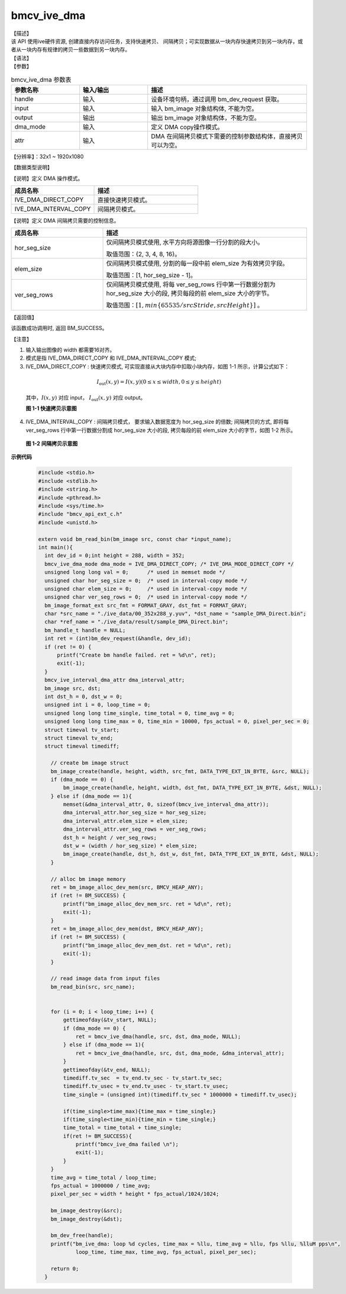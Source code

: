 bmcv_ive_dma
------------------------------

| 【描述】

| 该 API 使用ive硬件资源, 创建直接内存访问任务，支持快速拷贝、 间隔拷贝；可实现数据从一块内存快速拷贝到另一块内存，或者从一块内存有规律的拷贝一些数据到另一块内存。

| 【语法】

.. code-block:: c++
    :linenos:
    :lineno-start: 1
    :force:

    bm_status_t bmcv_ive_dma(
        bm_handle_t                      handle,
        bm_image                         input,
        bm_image                         output,
        bmcv_ive_dma_mode                dma_mode,
        bmcv_ive_interval_dma_attr *     attr);

| 【参数】

.. list-table:: bmcv_ive_dma 参数表
    :widths: 15 15 35

    * - **参数名称**
      - **输入/输出**
      - **描述**
    * - handle
      - 输入
      - 设备环境句柄，通过调用 bm_dev_request 获取。
    * - input
      - 输入
      - 输入 bm_image 对象结构体, 不能为空。
    * - output
      - 输出
      - 输出 bm_image 对象结构体，不能为空。
    * - dma_mode
      - 输入
      - 定义 DMA copy操作模式。
    * - attr
      - 输入
      - DMA 在间隔拷贝模式下需要的控制参数结构体，直接拷贝可以为空。

【分辨率】：32x1 ~ 1920x1080

| 【数据类型说明】

【说明】定义 DMA 操作模式。

.. code-block:: c++
    :linenos:
    :lineno-start: 1
    :force:

    typedef enum bmcv_ive_dma_mode_e {
        IVE_DMA_DIRECT_COPY = 0x0,
        IVE_DMA_INTERVAL_COPY = 0x1
    } bmcv_ive_dma_mode;

.. list-table::
    :widths: 80 100

    * - **成员名称**
      - **描述**
    * - IVE_DMA_DIRECT_COPY
      - 直接快速拷贝模式。
    * - IVE_DMA_INTERVAL_COPY
      - 间隔拷贝模式。

【说明】定义 DMA 间隔拷贝需要的控制信息。

.. code-block:: c++
    :linenos:
    :lineno-start: 1
    :force:

    typedef struct bmcv_ive_interval_dma_attr_s {
        unsigned char hor_seg_size;
        unsigned char elem_size;
        unsigned char ver_seg_rows;
    } bmcv_ive_interval_dma_attr;

.. list-table::
    :widths: 45 100

    * - **成员名称**
      - **描述**

    * - hor_seg_size
      - 仅间隔拷贝模式使用, 水平方向将源图像一行分割的段大小。

        取值范围：{2, 3, 4, 8, 16}。
    * - elem_size
      - 仅间隔拷贝模式使用, 分割的每一段中前 elem_size 为有效拷贝字段。

        取值范围：[1, hor_seg_size - 1]。
    * - ver_seg_rows
      - 仅间隔拷贝模式使用, 将每 ver_seg_rows 行中第一行数据分割为 hor_seg_size 大小的段, 拷贝每段的前 elem_size 大小的字节。

        取值范围：:math:`[1,  min\{65535 / srcStride, srcHeight\}]` 。

| 【返回值】

该函数成功调用时, 返回 BM_SUCCESS。

【注意】

1. 输入输出图像的 width 都需要16对齐。

2. 模式是指 IVE_DMA_DIRECT_COPY 和 IVE_DMA_INTERVAL_COPY 模式;

3. IVE_DMA_DIRECT_COPY : 快速拷贝模式, 可实现直接从大块内存中扣取小块内存，如图 1-1 所示，计算公式如下：

  .. math::

    I_{\text{out}}(x, y) = I(x, y) (0 \leq x \leq width, 0 \leq y \leq height)

  其中，:math:`I(x, y)` 对应 input， :math:`I_{\text{out}}(x, y)` 对应 output。

  **图 1-1 快速拷贝示意图**

  .. image:: ./ive_images/dma_direct_copy.jpg
     :align: center


4. IVE_DMA_INTERVAL_COPY : 间隔拷贝模式， 要求输入数据宽度为 hor_seg_size 的倍数; 间隔拷贝的方式, 即将每 ver_seg_rows 行中第一行数据分割成 hor_seg_size 大小的段, 拷贝每段的前 elem_size 大小的字节，如图 1-2 所示。

  **图 1-2 间隔拷贝示意图**

  .. image:: ./ive_images/dma_interval_copy.jpg
     :align: center

**示例代码**

    .. code-block:: c

      #include <stdio.h>
      #include <stdlib.h>
      #include <string.h>
      #include <pthread.h>
      #include <sys/time.h>
      #include "bmcv_api_ext_c.h"
      #include <unistd.h>

      extern void bm_read_bin(bm_image src, const char *input_name);
      int main(){
        int dev_id = 0;int height = 288, width = 352;
        bmcv_ive_dma_mode dma_mode = IVE_DMA_DIRECT_COPY; /* IVE_DMA_MODE_DIRECT_COPY */
        unsigned long long val = 0;      /* used in memset mode */
        unsigned char hor_seg_size = 0;  /* used in interval-copy mode */
        unsigned char elem_size = 0;     /* used in interval-copy mode */
        unsigned char ver_seg_rows = 0;  /* used in interval-copy mode */
        bm_image_format_ext src_fmt = FORMAT_GRAY, dst_fmt = FORMAT_GRAY;
        char *src_name = "./ive_data/00_352x288_y.yuv", *dst_name = "sample_DMA_Direct.bin";
        char *ref_name = "./ive_data/result/sample_DMA_Direct.bin";
        bm_handle_t handle = NULL;
        int ret = (int)bm_dev_request(&handle, dev_id);
        if (ret != 0) {
            printf("Create bm handle failed. ret = %d\n", ret);
            exit(-1);
        }
        bmcv_ive_interval_dma_attr dma_interval_attr;
        bm_image src, dst;
        int dst_h = 0, dst_w = 0;
        unsigned int i = 0, loop_time = 0;
        unsigned long long time_single, time_total = 0, time_avg = 0;
        unsigned long long time_max = 0, time_min = 10000, fps_actual = 0, pixel_per_sec = 0;
        struct timeval tv_start;
        struct timeval tv_end;
        struct timeval timediff;

          // create bm image struct
          bm_image_create(handle, height, width, src_fmt, DATA_TYPE_EXT_1N_BYTE, &src, NULL);
          if (dma_mode == 0) {
              bm_image_create(handle, height, width, dst_fmt, DATA_TYPE_EXT_1N_BYTE, &dst, NULL);
          } else if (dma_mode == 1){
              memset(&dma_interval_attr, 0, sizeof(bmcv_ive_interval_dma_attr));
              dma_interval_attr.hor_seg_size = hor_seg_size;
              dma_interval_attr.elem_size = elem_size;
              dma_interval_attr.ver_seg_rows = ver_seg_rows;
              dst_h = height / ver_seg_rows;
              dst_w = (width / hor_seg_size) * elem_size;
              bm_image_create(handle, dst_h, dst_w, dst_fmt, DATA_TYPE_EXT_1N_BYTE, &dst, NULL);
          }

          // alloc bm image memory
          ret = bm_image_alloc_dev_mem(src, BMCV_HEAP_ANY);
          if (ret != BM_SUCCESS) {
              printf("bm_image_alloc_dev_mem_src. ret = %d\n", ret);
              exit(-1);
          }
          ret = bm_image_alloc_dev_mem(dst, BMCV_HEAP_ANY);
          if (ret != BM_SUCCESS) {
              printf("bm_image_alloc_dev_mem_dst. ret = %d\n", ret);
              exit(-1);
          }

          // read image data from input files
          bm_read_bin(src, src_name);


          for (i = 0; i < loop_time; i++) {
              gettimeofday(&tv_start, NULL);
              if (dma_mode == 0) {
                  ret = bmcv_ive_dma(handle, src, dst, dma_mode, NULL);
              } else if (dma_mode == 1){
                  ret = bmcv_ive_dma(handle, src, dst, dma_mode, &dma_interval_attr);
              }
              gettimeofday(&tv_end, NULL);
              timediff.tv_sec  = tv_end.tv_sec - tv_start.tv_sec;
              timediff.tv_usec = tv_end.tv_usec - tv_start.tv_usec;
              time_single = (unsigned int)(timediff.tv_sec * 1000000 + timediff.tv_usec);

              if(time_single>time_max){time_max = time_single;}
              if(time_single<time_min){time_min = time_single;}
              time_total = time_total + time_single;
              if(ret != BM_SUCCESS){
                  printf("bmcv_ive_dma failed \n");
                  exit(-1);
              }
          }
          time_avg = time_total / loop_time;
          fps_actual = 1000000 / time_avg;
          pixel_per_sec = width * height * fps_actual/1024/1024;

          bm_image_destroy(&src);
          bm_image_destroy(&dst);

          bm_dev_free(handle);
          printf("bm_ive_dma: loop %d cycles, time_max = %llu, time_avg = %llu, fps %llu, %lluM pps\n",
                  loop_time, time_max, time_avg, fps_actual, pixel_per_sec);

          return 0;
        }